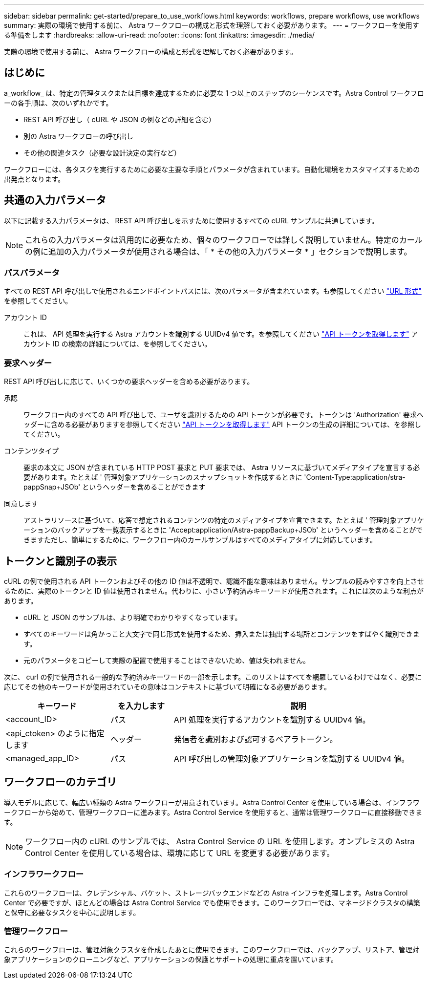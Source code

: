 ---
sidebar: sidebar 
permalink: get-started/prepare_to_use_workflows.html 
keywords: workflows, prepare workflows, use workflows 
summary: 実際の環境で使用する前に、 Astra ワークフローの構成と形式を理解しておく必要があります。 
---
= ワークフローを使用する準備をします
:hardbreaks:
:allow-uri-read: 
:nofooter: 
:icons: font
:linkattrs: 
:imagesdir: ./media/


[role="lead"]
実際の環境で使用する前に、 Astra ワークフローの構成と形式を理解しておく必要があります。



== はじめに

a_workflow_ は、特定の管理タスクまたは目標を達成するために必要な 1 つ以上のステップのシーケンスです。Astra Control ワークフローの各手順は、次のいずれかです。

* REST API 呼び出し（ cURL や JSON の例などの詳細を含む）
* 別の Astra ワークフローの呼び出し
* その他の関連タスク（必要な設計決定の実行など）


ワークフローには、各タスクを実行するために必要な主要な手順とパラメータが含まれています。自動化環境をカスタマイズするための出発点となります。



== 共通の入力パラメータ

以下に記載する入力パラメータは、 REST API 呼び出しを示すために使用するすべての cURL サンプルに共通しています。


NOTE: これらの入力パラメータは汎用的に必要なため、個々のワークフローでは詳しく説明していません。特定のカールの例に追加の入力パラメータが使用される場合は、「 * その他の入力パラメータ * 」セクションで説明します。



=== パスパラメータ

すべての REST API 呼び出しで使用されるエンドポイントパスには、次のパラメータが含まれています。も参照してください link:../rest-core/url_format.html["URL 形式"] を参照してください。

アカウント ID:: これは、 API 処理を実行する Astra アカウントを識別する UUIDv4 値です。を参照してください link:../get-started/get_api_token.html["API トークンを取得します"] アカウント ID の検索の詳細については、を参照してください。




=== 要求ヘッダー

REST API 呼び出しに応じて、いくつかの要求ヘッダーを含める必要があります。

承認:: ワークフロー内のすべての API 呼び出しで、ユーザを識別するための API トークンが必要です。トークンは 'Authorization' 要求ヘッダーに含める必要がありますを参照してください link:../get-started/get_api_token.html["API トークンを取得します"] API トークンの生成の詳細については、を参照してください。
コンテンツタイプ:: 要求の本文に JSON が含まれている HTTP POST 要求と PUT 要求では、 Astra リソースに基づいてメディアタイプを宣言する必要があります。たとえば ' 管理対象アプリケーションのスナップショットを作成するときに 'Content-Type:application/stra-pappSnap+JSOb' というヘッダーを含めることができます
同意します:: アストラリソースに基づいて、応答で想定されるコンテンツの特定のメディアタイプを宣言できます。たとえば ' 管理対象アプリケーションのバックアップを一覧表示するときに 'Accept:application/Astra-pappBackup+JSOb' というヘッダーを含めることができますただし、簡単にするために、ワークフロー内のカールサンプルはすべてのメディアタイプに対応しています。




== トークンと識別子の表示

cURL の例で使用される API トークンおよびその他の ID 値は不透明で、認識不能な意味はありません。サンプルの読みやすさを向上させるために、実際のトークンと ID 値は使用されません。代わりに、小さい予約済みキーワードが使用されます。これには次のような利点があります。

* cURL と JSON のサンプルは、より明確でわかりやすくなっています。
* すべてのキーワードは角かっこと大文字で同じ形式を使用するため、挿入または抽出する場所とコンテンツをすばやく識別できます。
* 元のパラメータをコピーして実際の配置で使用することはできないため、値は失われません。


次に、 curl の例で使用される一般的な予約済みキーワードの一部を示します。このリストはすべてを網羅しているわけではなく、必要に応じてその他のキーワードが使用されていその意味はコンテキストに基づいて明確になる必要があります。

[cols="25,15,60"]
|===
| キーワード | を入力します | 説明 


| <account_ID> | パス | API 処理を実行するアカウントを識別する UUIDv4 値。 


| <api_ctoken> のように指定します | ヘッダー | 発信者を識別および認可するベアラトークン。 


| <managed_app_ID> | パス | API 呼び出しの管理対象アプリケーションを識別する UUIDv4 値。 
|===


== ワークフローのカテゴリ

導入モデルに応じて、幅広い種類の Astra ワークフローが用意されています。Astra Control Center を使用している場合は、インフラワークフローから始めて、管理ワークフローに進みます。Astra Control Service を使用すると、通常は管理ワークフローに直接移動できます。


NOTE: ワークフロー内の cURL のサンプルでは、 Astra Control Service の URL を使用します。オンプレミスの Astra Control Center を使用している場合は、環境に応じて URL を変更する必要があります。



=== インフラワークフロー

これらのワークフローは、クレデンシャル、バケット、ストレージバックエンドなどの Astra インフラを処理します。Astra Control Center で必要ですが、ほとんどの場合は Astra Control Service でも使用できます。このワークフローでは、マネージドクラスタの構築と保守に必要なタスクを中心に説明します。



=== 管理ワークフロー

これらのワークフローは、管理対象クラスタを作成したあとに使用できます。このワークフローでは、バックアップ、リストア、管理対象アプリケーションのクローニングなど、アプリケーションの保護とサポートの処理に重点を置いています。
